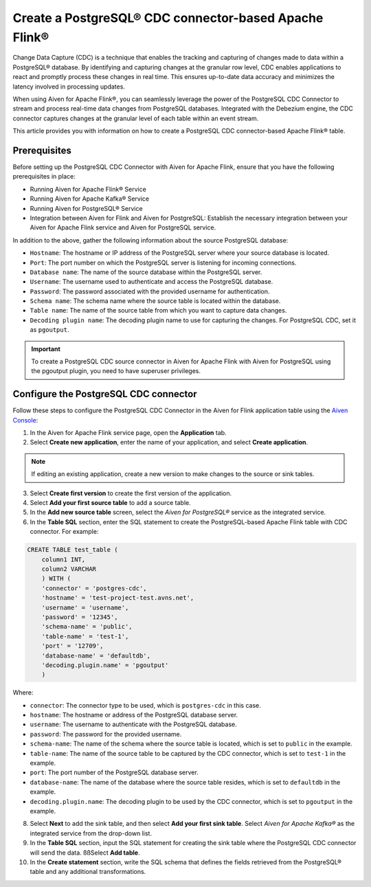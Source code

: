 Create a PostgreSQL® CDC connector-based Apache Flink®
===========================================================

Change Data Capture (CDC) is a technique that enables the tracking and capturing of changes made to data within a PostgreSQL® database. By identifying and capturing changes at the granular row level, CDC enables applications to react and promptly process these changes in real time. This ensures up-to-date data accuracy and minimizes the latency involved in processing updates.

When using Aiven for Apache Flink®, you can seamlessly leverage the power of the PostgreSQL CDC Connector to stream and process real-time data changes from PostgreSQL databases. Integrated with the Debezium engine, the CDC connector captures changes at the granular level of each table within an event stream. 

This article provides you with information on how to create a PostgreSQL CDC connector-based Apache Flink® table. 

Prerequisites
--------------
Before setting up the PostgreSQL CDC Connector with Aiven for Apache Flink, ensure that you have the following prerequisites in place:

* Running Aiven for Apache Flink® Service
* Running Aiven for Apache Kafka® Service
* Running Aiven for PostgreSQL® Service
* Integration between Aiven for Flink and Aiven for PostgreSQL: Establish the necessary integration between your Aiven for Apache Flink service and Aiven for PostgreSQL service. 

In addition to the above, gather the following information about the source PostgreSQL database:

* ``Hostname``: The hostname or IP address of the PostgreSQL server where your source database is located.
* ``Port``: The port number on which the PostgreSQL server is listening for incoming connections.
* ``Database name``: The name of the source database within the PostgreSQL server.
* ``Username``: The username used to authenticate and access the PostgreSQL database.
* ``Password``: The password associated with the provided username for authentication.
* ``Schema name``: The schema name where the source table is located within the database.
* ``Table name``: The name of the source table from which you want to capture data changes.
* ``Decoding plugin name``: The decoding plugin name to use for capturing the changes. For PostgreSQL CDC, set it as ``pgoutput``.

.. important:: 
    To create a PostgreSQL CDC source connector in Aiven for Apache Flink with Aiven for PostgreSQL using the pgoutput plugin, you need to have superuser privileges.


Configure the PostgreSQL CDC connector 
---------------------------------------
Follow these steps to configure the PostgreSQL CDC Connector in the Aiven for Flink application table using the `Aiven Console <https://console.aiven.io/>`_:

1. In the Aiven for Apache Flink service page, open the **Application** tab.
2. Select **Create new application**, enter the name of your application, and select **Create application**. 

.. note::    
    If editing an existing application, create a new version to make changes to the source or sink tables.

3. Select **Create first version** to create the first version of the application.
4. Select **Add your first source table** to add a source table.
5. In the **Add new source table** screen, select the *Aiven for PostgreSQL®* service as the integrated service.
6. In the **Table SQL** section, enter the SQL statement to create the PostgreSQL-based Apache Flink table with CDC connector. For example: 

.. code:: 

    CREATE TABLE test_table (
        column1 INT,
        column2 VARCHAR
        ) WITH (
        'connector' = 'postgres-cdc',
        'hostname' = 'test-project-test.avns.net',
        'username' = 'username',
        'password' = '12345',
        'schema-name' = 'public',
        'table-name' = 'test-1',
        'port' = '12709',
        'database-name' = 'defaultdb',
        'decoding.plugin.name' = 'pgoutput'
        )

Where: 

* ``connector``: The connector type to be used, which is ``postgres-cdc`` in this case.
* ``hostname``: The hostname or address of the PostgreSQL database server. 
* ``username``: The username to authenticate with the PostgreSQL database.
* ``password``: The password for the provided username.
* ``schema-name``: The name of the schema where the source table is located, which is set to ``public`` in the example.
* ``table-name``: The name of the source table to be captured by the CDC connector, which is set to ``test-1`` in the example.
* ``port``: The port number of the PostgreSQL database server.
* ``database-name``: The name of the database where the source table resides, which is set to ``defaultdb`` in the example.
* ``decoding.plugin.name``: The decoding plugin to be used by the CDC connector, which is set to ``pgoutput`` in the example.

8. Select **Next** to add the sink table, and then select **Add your first sink table**. Select *Aiven for Apache Kafka®* as the integrated service from the drop-down list.
9.  In the **Table SQL** section, input the SQL statement for creating the sink table where the PostgreSQL CDC connector will send the data. ßßSelect **Add table**.
10. In the **Create statement** section, write the SQL schema that defines the fields retrieved from the PostgreSQL® table and any additional transformations.



